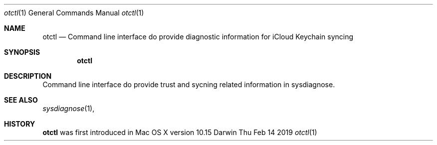 .Dd Thu Feb 14 2019
.Dt otctl 1
.Os Darwin
.Sh NAME
.Nm otctl
.Nd Command line interface do provide diagnostic information for iCloud Keychain syncing
.Sh SYNOPSIS
.Nm
.Sh DESCRIPTION
Command line interface do provide trust and sycning related information in sysdiagnose.
.Sh SEE ALSO
.Xr sysdiagnose 1 ,
.Sh HISTORY
.Nm
was first introduced in Mac OS X version 10.15
